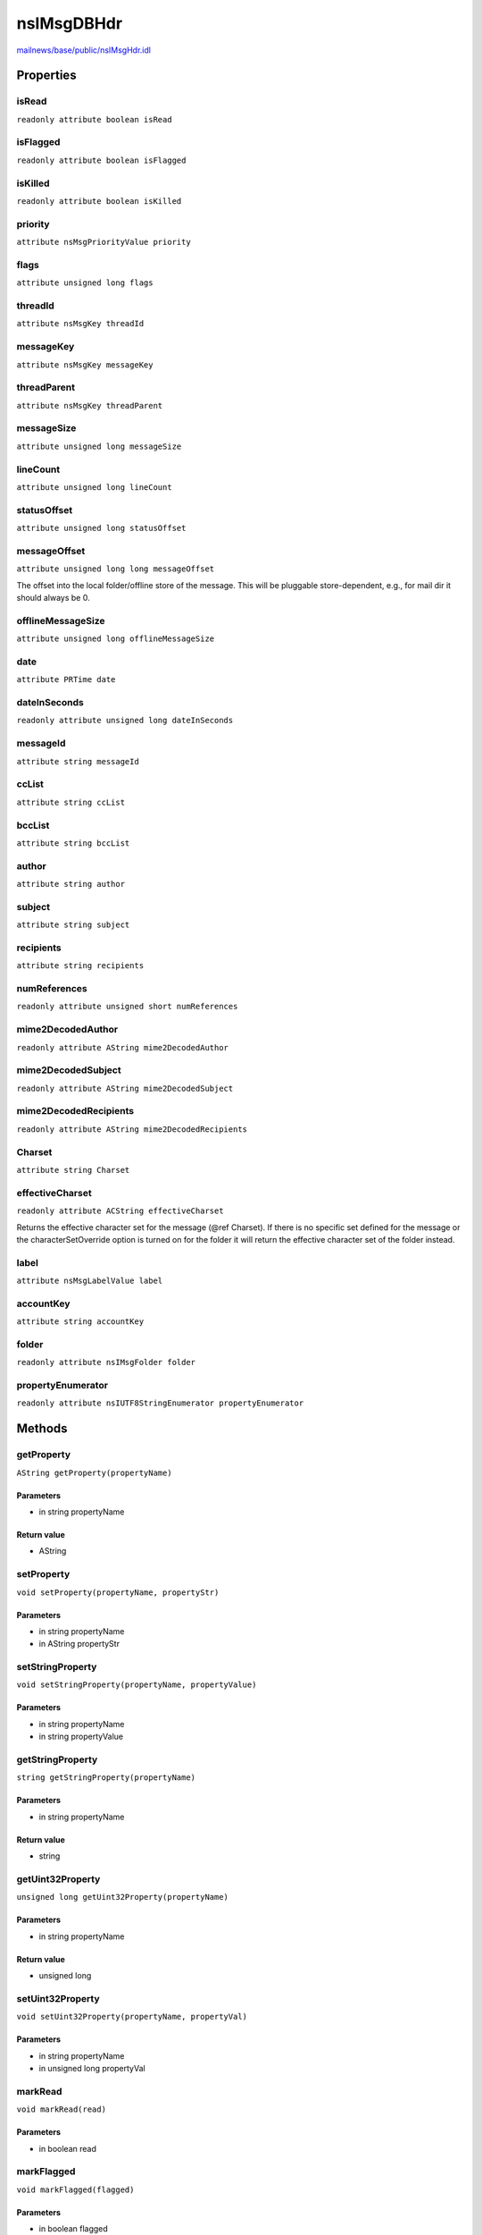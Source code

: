 ===========
nsIMsgDBHdr
===========

`mailnews/base/public/nsIMsgHdr.idl <https://hg.mozilla.org/comm-central/file/tip/mailnews/base/public/nsIMsgHdr.idl>`_


Properties
==========

isRead
------

``readonly attribute boolean isRead``

isFlagged
---------

``readonly attribute boolean isFlagged``

isKilled
--------

``readonly attribute boolean isKilled``

priority
--------

``attribute nsMsgPriorityValue priority``

flags
-----

``attribute unsigned long flags``

threadId
--------

``attribute nsMsgKey threadId``

messageKey
----------

``attribute nsMsgKey messageKey``

threadParent
------------

``attribute nsMsgKey threadParent``

messageSize
-----------

``attribute unsigned long messageSize``

lineCount
---------

``attribute unsigned long lineCount``

statusOffset
------------

``attribute unsigned long statusOffset``

messageOffset
-------------

``attribute unsigned long long messageOffset``

The offset into the local folder/offline store of the message. This
will be pluggable store-dependent, e.g., for mail dir it should
always be 0.

offlineMessageSize
------------------

``attribute unsigned long offlineMessageSize``

date
----

``attribute PRTime date``

dateInSeconds
-------------

``readonly attribute unsigned long dateInSeconds``

messageId
---------

``attribute string messageId``

ccList
------

``attribute string ccList``

bccList
-------

``attribute string bccList``

author
------

``attribute string author``

subject
-------

``attribute string subject``

recipients
----------

``attribute string recipients``

numReferences
-------------

``readonly attribute unsigned short numReferences``

mime2DecodedAuthor
------------------

``readonly attribute AString mime2DecodedAuthor``

mime2DecodedSubject
-------------------

``readonly attribute AString mime2DecodedSubject``

mime2DecodedRecipients
----------------------

``readonly attribute AString mime2DecodedRecipients``

Charset
-------

``attribute string Charset``

effectiveCharset
----------------

``readonly attribute ACString effectiveCharset``

Returns the effective character set for the message (@ref Charset).
If there is no specific set defined for the message or the
characterSetOverride option is turned on for the folder it will return
the effective character set of the folder instead.

label
-----

``attribute nsMsgLabelValue label``

accountKey
----------

``attribute string accountKey``

folder
------

``readonly attribute nsIMsgFolder folder``

propertyEnumerator
------------------

``readonly attribute nsIUTF8StringEnumerator propertyEnumerator``

Methods
=======

getProperty
-----------

``AString getProperty(propertyName)``

Parameters
^^^^^^^^^^

* in string propertyName

Return value
^^^^^^^^^^^^

* AString

setProperty
-----------

``void setProperty(propertyName, propertyStr)``

Parameters
^^^^^^^^^^

* in string propertyName
* in AString propertyStr

setStringProperty
-----------------

``void setStringProperty(propertyName, propertyValue)``

Parameters
^^^^^^^^^^

* in string propertyName
* in string propertyValue

getStringProperty
-----------------

``string getStringProperty(propertyName)``

Parameters
^^^^^^^^^^

* in string propertyName

Return value
^^^^^^^^^^^^

* string

getUint32Property
-----------------

``unsigned long getUint32Property(propertyName)``

Parameters
^^^^^^^^^^

* in string propertyName

Return value
^^^^^^^^^^^^

* unsigned long

setUint32Property
-----------------

``void setUint32Property(propertyName, propertyVal)``

Parameters
^^^^^^^^^^

* in string propertyName
* in unsigned long propertyVal

markRead
--------

``void markRead(read)``

Parameters
^^^^^^^^^^

* in boolean read

markFlagged
-----------

``void markFlagged(flagged)``

Parameters
^^^^^^^^^^

* in boolean flagged

markHasAttachments
------------------

``void markHasAttachments(hasAttachments)``

Parameters
^^^^^^^^^^

* in boolean hasAttachments

setPriorityString
-----------------

``void setPriorityString(priority)``

Parameters
^^^^^^^^^^

* in string priority

OrFlags
-------

``unsigned long OrFlags(flags)``

Parameters
^^^^^^^^^^

* in unsigned long flags

Return value
^^^^^^^^^^^^

* unsigned long

AndFlags
--------

``unsigned long AndFlags(flags)``

Parameters
^^^^^^^^^^

* in unsigned long flags

Return value
^^^^^^^^^^^^

* unsigned long

setReferences
-------------

``void setReferences(references)``

Parameters
^^^^^^^^^^

* in string references

getStringReference
------------------

``ACString getStringReference(refNum)``

Parameters
^^^^^^^^^^

* in long refNum

Return value
^^^^^^^^^^^^

* ACString

getAuthorCollationKey
---------------------

``Array<octet> getAuthorCollationKey()``

Return value
^^^^^^^^^^^^

* Array<octet>

getSubjectCollationKey
----------------------

``Array<octet> getSubjectCollationKey()``

Return value
^^^^^^^^^^^^

* Array<octet>

getRecipientsCollationKey
-------------------------

``Array<octet> getRecipientsCollationKey()``

Return value
^^^^^^^^^^^^

* Array<octet>
